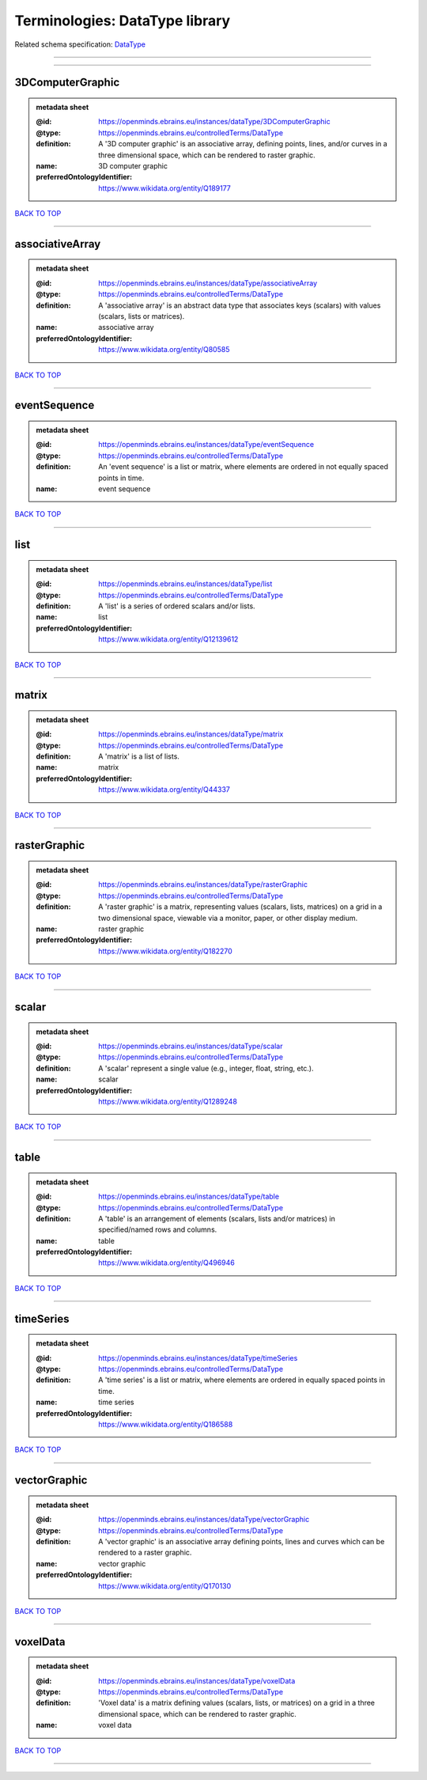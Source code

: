 ###############################
Terminologies: DataType library
###############################

Related schema specification: `DataType <https://openminds-documentation.readthedocs.io/en/v3.0/schema_specifications/controlledTerms/dataType.html>`_

------------

------------

3DComputerGraphic
-----------------

.. admonition:: metadata sheet

   :@id: https://openminds.ebrains.eu/instances/dataType/3DComputerGraphic
   :@type: https://openminds.ebrains.eu/controlledTerms/DataType
   :definition: A '3D computer graphic' is an associative array, defining points, lines, and/or curves in a three dimensional space, which can be rendered to raster graphic.
   :name: 3D computer graphic
   :preferredOntologyIdentifier: https://www.wikidata.org/entity/Q189177

`BACK TO TOP <Terminologies: DataType library_>`_

------------

associativeArray
----------------

.. admonition:: metadata sheet

   :@id: https://openminds.ebrains.eu/instances/dataType/associativeArray
   :@type: https://openminds.ebrains.eu/controlledTerms/DataType
   :definition: A 'associative array' is an abstract data type that associates keys (scalars) with values (scalars, lists or matrices).
   :name: associative array
   :preferredOntologyIdentifier: https://www.wikidata.org/entity/Q80585

`BACK TO TOP <Terminologies: DataType library_>`_

------------

eventSequence
-------------

.. admonition:: metadata sheet

   :@id: https://openminds.ebrains.eu/instances/dataType/eventSequence
   :@type: https://openminds.ebrains.eu/controlledTerms/DataType
   :definition: An 'event sequence' is a list or matrix, where elements are ordered in not equally spaced points in time.
   :name: event sequence

`BACK TO TOP <Terminologies: DataType library_>`_

------------

list
----

.. admonition:: metadata sheet

   :@id: https://openminds.ebrains.eu/instances/dataType/list
   :@type: https://openminds.ebrains.eu/controlledTerms/DataType
   :definition: A 'list' is a series of ordered scalars and/or lists.
   :name: list
   :preferredOntologyIdentifier: https://www.wikidata.org/entity/Q12139612

`BACK TO TOP <Terminologies: DataType library_>`_

------------

matrix
------

.. admonition:: metadata sheet

   :@id: https://openminds.ebrains.eu/instances/dataType/matrix
   :@type: https://openminds.ebrains.eu/controlledTerms/DataType
   :definition: A 'matrix' is a list of lists.
   :name: matrix
   :preferredOntologyIdentifier: https://www.wikidata.org/entity/Q44337

`BACK TO TOP <Terminologies: DataType library_>`_

------------

rasterGraphic
-------------

.. admonition:: metadata sheet

   :@id: https://openminds.ebrains.eu/instances/dataType/rasterGraphic
   :@type: https://openminds.ebrains.eu/controlledTerms/DataType
   :definition: A 'raster graphic' is a matrix, representing values (scalars, lists, matrices) on a grid in a two dimensional space, viewable via a monitor, paper, or other display medium.
   :name: raster graphic
   :preferredOntologyIdentifier: https://www.wikidata.org/entity/Q182270

`BACK TO TOP <Terminologies: DataType library_>`_

------------

scalar
------

.. admonition:: metadata sheet

   :@id: https://openminds.ebrains.eu/instances/dataType/scalar
   :@type: https://openminds.ebrains.eu/controlledTerms/DataType
   :definition: A 'scalar' represent a single value (e.g., integer, float, string, etc.).
   :name: scalar
   :preferredOntologyIdentifier: https://www.wikidata.org/entity/Q1289248

`BACK TO TOP <Terminologies: DataType library_>`_

------------

table
-----

.. admonition:: metadata sheet

   :@id: https://openminds.ebrains.eu/instances/dataType/table
   :@type: https://openminds.ebrains.eu/controlledTerms/DataType
   :definition: A 'table' is an arrangement of elements (scalars, lists and/or matrices) in specified/named rows and columns.
   :name: table
   :preferredOntologyIdentifier: https://www.wikidata.org/entity/Q496946

`BACK TO TOP <Terminologies: DataType library_>`_

------------

timeSeries
----------

.. admonition:: metadata sheet

   :@id: https://openminds.ebrains.eu/instances/dataType/timeSeries
   :@type: https://openminds.ebrains.eu/controlledTerms/DataType
   :definition: A 'time series' is a list or matrix, where elements are ordered in equally spaced points in time.
   :name: time series
   :preferredOntologyIdentifier: https://www.wikidata.org/entity/Q186588

`BACK TO TOP <Terminologies: DataType library_>`_

------------

vectorGraphic
-------------

.. admonition:: metadata sheet

   :@id: https://openminds.ebrains.eu/instances/dataType/vectorGraphic
   :@type: https://openminds.ebrains.eu/controlledTerms/DataType
   :definition: A 'vector graphic' is an associative array defining points, lines and curves which can be rendered to a raster graphic.
   :name: vector graphic
   :preferredOntologyIdentifier: https://www.wikidata.org/entity/Q170130

`BACK TO TOP <Terminologies: DataType library_>`_

------------

voxelData
---------

.. admonition:: metadata sheet

   :@id: https://openminds.ebrains.eu/instances/dataType/voxelData
   :@type: https://openminds.ebrains.eu/controlledTerms/DataType
   :definition: 'Voxel data' is a matrix defining values (scalars, lists, or matrices) on a grid in a three dimensional space, which can be rendered to raster graphic.
   :name: voxel data

`BACK TO TOP <Terminologies: DataType library_>`_

------------

